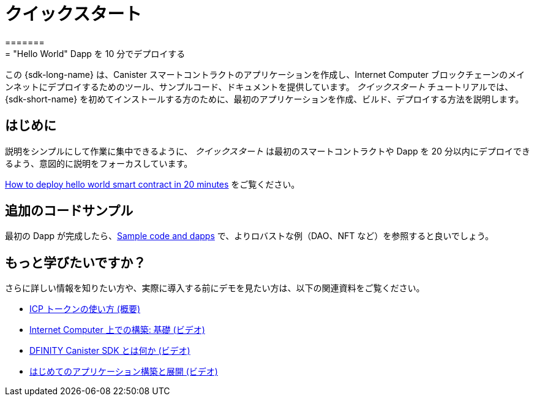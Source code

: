 = クイックスタート
=======
= "Hello World" Dapp を 10 分でデプロイする
:description: Download the DFINITY Canister SDK and learn how to deploy your first application.
:keywords: Internet Computer,blockchain,cryptocurrency,ICP tokens,smart contracts,cycles,wallet,software canister,developer onboarding
:proglang: Motoko
:IC: Internet Computer
:company-id: DFINITY
ifdef::env-github,env-browser[:outfilesuffix:.adoc]

[[quick-start-intro]]
この {sdk-long-name} は、Canister スマートコントラクトのアプリケーションを作成し、{IC} ブロックチェーンのメインネットにデプロイするためのツール、サンプルコード、ドキュメントを提供しています。
_クイックスタート_ チュートリアルでは、{sdk-short-name} を初めてインストールする方のために、最初のアプリケーションを作成、ビルド、デプロイする方法を説明します。

== はじめに
説明をシンプルにして作業に集中できるように、 _クイックスタート_ は最初のスマートコントラクトや Dapp を 20 分以内にデプロイできるよう、意図的に説明をフォーカスしています。

link:how-to-deploy-hello-world-smart-contract{outfilesuffix}[How to deploy hello world smart contract in 20 minutes] をご覧ください。

== 追加のコードサンプル

最初の Dapp が完成したら、link:../examples/index{outfilesuffix}[Sample code and dapps] で、よりロバストな例（DAO、NFT など）を参照すると良いでしょう。

== もっと学びたいですか？

さらに詳しい情報を知りたい方や、実際に導入する前にデモを見たい方は、以下の関連資料をご覧ください。

* link:../developers-guide/concepts/tokens-cycles{outfilesuffix}#using-tokens[ICP トークンの使い方 (概要)]
* link:https://www.youtube.com/watch?v=jduSMHxdYD8[Internet Computer 上での構築: 基礎 (ビデオ)]
* link:https://www.youtube.com/watch?v=60uHQfoA8Dk[DFINITY Canister SDK とは何か (ビデオ)]
* link:https://www.youtube.com/watch?v=yqIoiyuGYNA[はじめてのアプリケーション構築と展開 (ビデオ)]

////
= Quick start
=======
= Deploy a "Hello World" Dapp in 10 Minutes
:description: Download the DFINITY Canister SDK and learn how to deploy your first application.
:keywords: Internet Computer,blockchain,cryptocurrency,ICP tokens,smart contracts,cycles,wallet,software canister,developer onboarding
:proglang: Motoko
:IC: Internet Computer
:company-id: DFINITY
ifdef::env-github,env-browser[:outfilesuffix:.adoc]

This is a quick tutorial for deploying a "Hello World" dapp to the  Internet Computer (IC) in 10 minutes or less. Deployment of the dapp requires basic knowledge of using a terminal. Code editing knowledge is not necessary.

Before starting, take a look at a version of this dapp running on-chain: https://6lqbm-ryaaa-aaaai-qibsa-cai.ic0.app/

In this tutorial,  you will learn how to:

1. Install the Canister SDK

2. Build and deployed a dapp locally

3. Collect free cycles to power your dapp

4. Create a "cycles wallet" from which you can transfer cycles to any other dapps you want to power
5. Deploy a dapp on-chain

This simple `Hello` dapp is composed of two link:https://wiki.internetcomputer.org/wiki/Glossary#C[canister smart contracts] (one for backend and one for frontend). The dapp's functionality works as such: it accepts a text argument as input and returns a greeting. For example, if you call the `greet` method with the text argument `Everyone` on the command-line via the canister SDK (see instructions below on how to install the canister SDK), the dapp will return `Hello, Everyone!` in your terminal:

[source,bash]
----
$ dfx canister call hello greet Everyone
$ "Hello, Everyone"
----

* via the dapp in a browser, a pop-up window will appear with the message: `Hello, Everyone!`**

image:front-end-result.png[Hello, everyone! greeting]

Note that the "Hello World" dapp consists of back-end code written in link:language-guide/motoko[Motoko], a programming language specifically designed for interacting with the (IC), and a simple webpack-based front-end. 

== Topics Covered in this Tutorial

* *Canisters* are the smart contracts installed on the IC. They contain the code to be ran and a state, which is produced as a result of running the code. As is the case of the "Hello World" dapp, it is common for dapps to be composed of multiple canisters.

* *link:developers-guide/concepts/tokens-cycles[Cycles]* refer to a unit of measurement for resource consumption, typically for processing, memory, storage, and network bandwidth. For the sake of this tutorial, cycles are analogous to Ethereum's gas: cycles are needed to run dapps, but unlike gas they are stable and less expensive. Every canister has a cycles account from which the resources consumed by the canister are charged. The Internet Computer's utility token (ICP) can be converted to cycles and transferred to a canister. ICP can always be converted to cycles using the current price of ICP measured in link:https://en.wikipedia.org/wiki/Special_drawing_rights[SDR] (a basket of currencies) using the convention that one trillion cycles correspond to one SDR. **Get free cycles from the cycles faucet.**

* A *link:developers-guide/default-wallet[cycles wallet]* is a canister that holds cycles and powers up dapps.

== 1. link:1-quickstart{outfilesuffix}[Install tools] 

 Required tools: Canister SDK and node.js. 

== 2. link:2-quickstart{outfilesuffix}[Create default project] (1 min)

After the SDK is installed, create the default "Hello, World!" project with two canisters (backend and frontend).


== 3. link:3-quickstart{outfilesuffix}[Deploy dapp locally] (3 min)

Test project by deploying it on your local machine. 

 

== 4. link:4-quickstart{outfilesuffix}[Acquiring cycles] (5 min)

Add cycles to your account to deploy dapp on-chain.

== 5.link:5-quickstart{outfilesuffix}[Deploy on-chain] (1 min)

Use cycles to deploy the "Hello, World!" dapp on-chain.

 

== Wrap-up
Congratulations! You have built a dapp fully on-chain (both backend and frontend) within 10 minutes. 

Tutorial takeaways:

* Dapps can be composed of multiple canisters
* Dapps can be deployed locally and on-chain
* Cycles are needed power dapps
* Get free cycles from the cycles wallet
* Free cycles can be used to power additional dapps

== Troubleshooting



* If you get stuck or run into problems search for solutions or post questions in the link:https://forum.dfinity.org[Developer forum] or link:https://discord.com/invite/cA7y6ezyE2[DISCORD].


== Starting from scratch

If you wish to start from scratch, delete the SDK and associated profiles and re-install it. Follow the instructions here: link:../developers-guide/install-upgrade-remove{outfilesuffix}[Install, upgrade, or remove software].

**Be sure to save any identities linked to dapps or ICP.** 

== Ready for the next challenge?

Build DAOs, NFTs and more link:../samples/index{outfilesuffix}[here]. 

== Want to learn more?

If you are looking for more information before getting started or want to view a demonstration of how to deploy before you try it for yourself, check out the following related resources:

* link:../developers-guide/concepts/tokens-cycles{outfilesuffix}#using-tokens[How you can use ICP tokens (overview)]
* link:https://www.youtube.com/watch?v=jduSMHxdYD8[Building on the Internet Computer: Fundamentals (video)]
* link:https://www.youtube.com/watch?v=60uHQfoA8Dk[What is the DFINITY Canister SDK (video)]
* link:https://www.youtube.com/watch?v=yqIoiyuGYNA[Deploying your first dapp (video)]
////